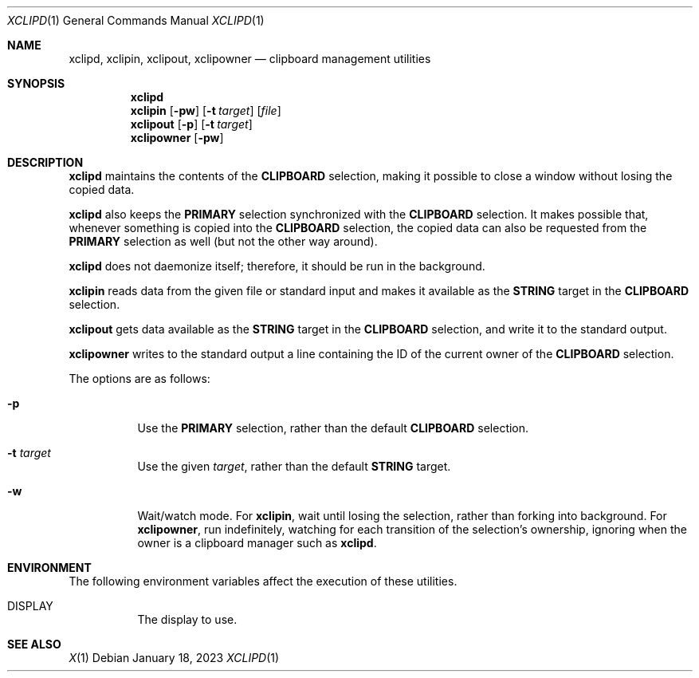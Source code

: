 .Dd January 18, 2023
.Dt XCLIPD 1
.Os
.Sh NAME
.Nm xclipd ,
.Nm xclipin ,
.Nm xclipout ,
.Nm xclipowner
.Nd clipboard management utilities
.Sh SYNOPSIS
.Nm xclipd
.Nm xclipin
.Op Fl pw
.Op Fl t Ar target
.Op Ar file
.Nm xclipout
.Op Fl p
.Op Fl t Ar target
.Nm xclipowner
.Op Fl pw
.Sh DESCRIPTION
.Nm xclipd
maintains the contents of the
.Ic CLIPBOARD
selection, making it possible to close a window without losing the copied data.
.Pp
.Nm xclipd
also keeps the
.Ic PRIMARY
selection synchronized with the
.Ic CLIPBOARD
selection.
It makes possible that, whenever something is copied into the
.Ic CLIPBOARD
selection, the copied data can also be requested from the
.Ic PRIMARY
selection as well (but not the other way around).
.Pp
.Nm xclipd
does not daemonize itself;
therefore, it should be run in the background.
.Pp
.Nm xclipin
reads data from the given file or standard input and makes it available as the
.Ic STRING
target in the
.Ic CLIPBOARD
selection.
.Pp
.Nm xclipout
gets data available as the
.Ic STRING
target in the
.Ic CLIPBOARD
selection, and write it to the standard output.
.Pp
.Nm xclipowner
writes to the standard output a line containing the ID of the current owner of the
.Ic CLIPBOARD
selection.
.Pp
The options are as follows:
.Bl -tag -width Ds
.It Fl p
Use the
.Ic PRIMARY
selection, rather than the default
.Ic CLIPBOARD
selection.
.It Fl t Ar target
Use the given
.Ar target ,
rather than the default
.Ic STRING
target.
.It Fl w
Wait/watch mode.  For
.Nm xclipin ,
wait until losing the selection, rather than forking into background.
For
.Nm xclipowner ,
run indefinitely, watching for each transition of the selection's ownership,
ignoring when the owner is a clipboard manager such as
.Nm xclipd .
.El
.Sh ENVIRONMENT
The following environment variables affect the execution of these utilities.
.Bl -tag -width Ds
.It Ev DISPLAY
The display to use.
.Sh SEE ALSO
.Xr X 1
